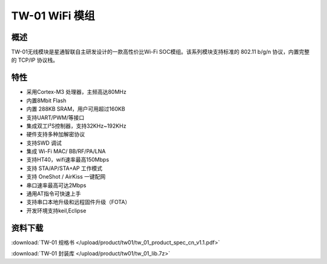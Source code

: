 TW-01 WiFi 模组
===================
.. image:: ../index.assets/tw_01.png
  :width: 300px
  
概述
------------
TW-01无线模块是星通智联自主研发设计的一款高性价比Wi-Fi SOC模组。该系列模块支持标准的 802.11 b/g/n 协议，内置完整的 TCP/IP 协议栈。

特性
----------
- 采用Cortex-M3 处理器，主频高达80MHz
- 内置8Mbit Flash
- 内置 288KB SRAM，用户可用超过160KB
- 支持UART/PWM/等接口 
- 集成双工I²S控制器，支持32KHz~192KHz 
- 硬件支持多种加解密协议
- 支持SWD 调试
- 集成 Wi-Fi MAC/ BB/RF/PA/LNA
- 支持HT40，wifi速率最高150Mbps
- 支持 STA/AP/STA+AP 工作模式
- 支持 OneShot / AirKiss 一键配网
- 串口速率最高可达2Mbps
- 通用AT指令可快速上手
- 支持串口本地升级和远程固件升级（FOTA）
- 开发环境支持keil,Eclipse

资料下载
-----------
:download:`TW-01 规格书 </upload/product/tw01/tw_01_product_spec_cn_v1.1.pdf>` 

:download:`TW-01 封装库 </upload/product/tw01/tw_01_lib.7z>` 
